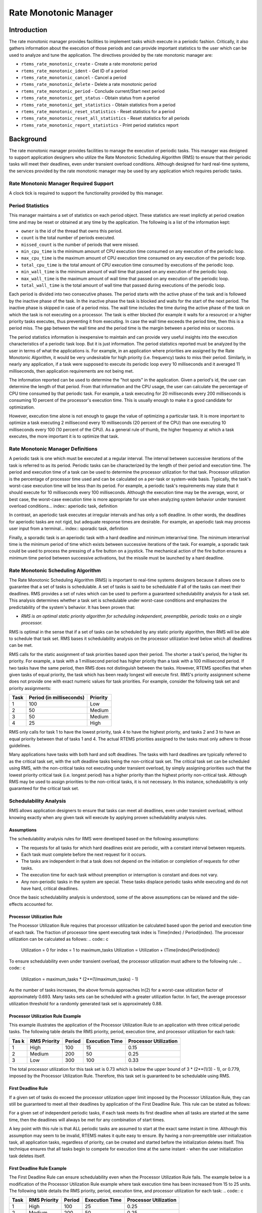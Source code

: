 Rate Monotonic Manager
######################

.. index:: rate mononitonic tasks
.. index:: periodic tasks

Introduction
============

The rate monotonic manager provides facilities to implement tasks which execute
in a periodic fashion.  Critically, it also gathers information about the
execution of those periods and can provide important statistics to the
user which can be used to analyze and tune the application.  The directives
provided by the rate monotonic manager are:

- ``rtems_rate_monotonic_create`` - Create a rate monotonic period

- ``rtems_rate_monotonic_ident`` - Get ID of a period

- ``rtems_rate_monotonic_cancel`` - Cancel a period

- ``rtems_rate_monotonic_delete`` - Delete a rate monotonic period

- ``rtems_rate_monotonic_period`` - Conclude current/Start next period

- ``rtems_rate_monotonic_get_status`` - Obtain status from a period

- ``rtems_rate_monotonic_get_statistics`` - Obtain statistics from a period

- ``rtems_rate_monotonic_reset_statistics`` - Reset statistics for a period

- ``rtems_rate_monotonic_reset_all_statistics`` - Reset statistics for all periods

- ``rtems_rate_monotonic_report_statistics`` - Print period statistics report

Background
==========

The rate monotonic manager provides facilities to
manage the execution of periodic tasks.  This manager was
designed to support application designers who utilize the Rate
Monotonic Scheduling Algorithm (RMS) to ensure that their
periodic tasks will meet their deadlines, even under transient
overload conditions.  Although designed for hard real-time
systems, the services provided by the rate monotonic manager may
be used by any application which requires periodic tasks.

Rate Monotonic Manager Required Support
---------------------------------------

A clock tick is required to support the functionality provided by this manager.

Period Statistics
-----------------

This manager maintains a set of statistics on each period object.  These
statistics are reset implictly at period creation time and may be reset or
obtained at any time by the application.  The following is a list of the
information kept:

- ``owner``
  is the id of the thread that owns this period.

- ``count``
  is the total number of periods executed.

- ``missed_count``
  is the number of periods that were missed.

- ``min_cpu_time``
  is the minimum amount of CPU execution time consumed
  on any execution of the periodic loop.

- ``max_cpu_time``
  is the maximum amount of CPU execution time consumed
  on any execution of the periodic loop.

- ``total_cpu_time``
  is the total amount of CPU execution time consumed
  by executions of the periodic loop.

- ``min_wall_time``
  is the minimum amount of wall time that passed
  on any execution of the periodic loop.

- ``max_wall_time``
  is the maximum amount of wall time that passed
  on any execution of the periodic loop.

- ``total_wall_time``
  is the total amount of wall time that passed
  during executions of the periodic loop.

Each period is divided into two consecutive phases.  The period starts with the
active phase of the task and is followed by the inactive phase of the task.  In
the inactive phase the task is blocked and waits for the start of the next
period.  The inactive phase is skipped in case of a period miss.  The wall time
includes the time during the active phase of the task on which the task is not
executing on a processor.  The task is either blocked (for example it waits for
a resource) or a higher priority tasks executes, thus preventing it from
executing.  In case the wall time exceeds the period time, then this is a
period miss.  The gap between the wall time and the period time is the margin
between a period miss or success.

The period statistics information is inexpensive to maintain
and can provide very useful insights into the execution
characteristics of a periodic task loop.  But it is just information.
The period statistics reported must be analyzed by the user in terms
of what the applications is.  For example, in an application where
priorities are assigned by the Rate Monotonic Algorithm, it would
be very undesirable for high priority (i.e. frequency) tasks to
miss their period.  Similarly, in nearly any application, if a
task were supposed to execute its periodic loop every 10 milliseconds
and it averaged 11 milliseconds, then application requirements
are not being met.

The information reported can be used to determine the "hot spots"
in the application.  Given a period's id, the user can determine
the length of that period.  From that information and the CPU usage,
the user can calculate the percentage of CPU time consumed by that
periodic task.  For example, a task executing for 20 milliseconds
every 200 milliseconds is consuming 10 percent of the processor's
execution time.  This is usually enough to make it a good candidate
for optimization.

However, execution time alone is not enough to gauge the value of
optimizing a particular task.  It is more important to optimize
a task executing 2 millisecond every 10 milliseconds (20 percent
of the CPU) than one executing 10 milliseconds every 100 (10 percent
of the CPU).  As a general rule of thumb, the higher frequency at
which a task executes, the more important it is to optimize that
task.

Rate Monotonic Manager Definitions
----------------------------------
.. index:: periodic task, definition

A periodic task is one which must be executed at a
regular interval.  The interval between successive iterations of
the task is referred to as its period.  Periodic tasks can be
characterized by the length of their period and execution time.
The period and execution time of a task can be used to determine
the processor utilization for that task.  Processor utilization
is the percentage of processor time used and can be calculated
on a per-task or system-wide basis.  Typically, the task's
worst-case execution time will be less than its period.  For
example, a periodic task's requirements may state that it should
execute for 10 milliseconds every 100 milliseconds.  Although
the execution time may be the average, worst, or best case, the
worst-case execution time is more appropriate for use when
analyzing system behavior under transient overload conditions... index:: aperiodic task, definition

In contrast, an aperiodic task executes at irregular
intervals and has only a soft deadline.  In other words, the
deadlines for aperiodic tasks are not rigid, but adequate
response times are desirable.  For example, an aperiodic task
may process user input from a terminal... index:: sporadic task, definition

Finally, a sporadic task is an aperiodic task with a
hard deadline and minimum interarrival time.  The minimum
interarrival time is the minimum period of time which exists
between successive iterations of the task.  For example, a
sporadic task could be used to process the pressing of a fire
button on a joystick.  The mechanical action of the fire button
ensures a minimum time period between successive activations,
but the missile must be launched by a hard deadline.

Rate Monotonic Scheduling Algorithm
-----------------------------------
.. index:: Rate Monotonic Scheduling Algorithm, definition
.. index:: RMS Algorithm, definition

The Rate Monotonic Scheduling Algorithm (RMS) is
important to real-time systems designers because it allows one
to guarantee that a set of tasks is schedulable.  A set of tasks
is said to be schedulable if all of the tasks can meet their
deadlines.  RMS provides a set of rules which can be used to
perform a guaranteed schedulability analysis for a task set.
This analysis determines whether a task set is schedulable under
worst-case conditions and emphasizes the predictability of the
system's behavior.  It has been proven that:

- *RMS is an optimal static priority algorithm for
  scheduling independent, preemptible, periodic tasks
  on a single processor.*

RMS is optimal in the sense that if a set of tasks
can be scheduled by any static priority algorithm, then RMS will
be able to schedule that task set.  RMS bases it schedulability
analysis on the processor utilization level below which all
deadlines can be met.

RMS calls for the static assignment of task
priorities based upon their period.  The shorter a task's
period, the higher its priority.  For example, a task with a 1
millisecond period has higher priority than a task with a 100
millisecond period.  If two tasks have the same period, then RMS
does not distinguish between the tasks.  However, RTEMS
specifies that when given tasks of equal priority, the task
which has been ready longest will execute first.  RMS's priority
assignment scheme does not provide one with exact numeric values
for task priorities.  For example, consider the following task
set and priority assignments:

+--------------------+---------------------+---------------------+
| Task               | Period              | Priority            |
|                    | (in milliseconds)   |                     |
+====================+=====================+=====================+
|         1          |         100         |         Low         |
+--------------------+---------------------+---------------------+
|         2          |          50         |       Medium        |
+--------------------+---------------------+---------------------+
|         3          |          50         |       Medium        |
+--------------------+---------------------+---------------------+
|         4          |          25         |        High         |
+--------------------+---------------------+---------------------+

RMS only calls for task 1 to have the lowest
priority, task 4 to have the highest priority, and tasks 2 and 3
to have an equal priority between that of tasks 1 and 4.  The
actual RTEMS priorities assigned to the tasks must only adhere
to those guidelines.

Many applications have tasks with both hard and soft
deadlines.  The tasks with hard deadlines are typically referred
to as the critical task set, with the soft deadline tasks being
the non-critical task set.  The critical task set can be
scheduled using RMS, with the non-critical tasks not executing
under transient overload, by simply assigning priorities such
that the lowest priority critical task (i.e. longest period) has
a higher priority than the highest priority non-critical task.
Although RMS may be used to assign priorities to the
non-critical tasks, it is not necessary.  In this instance,
schedulability is only guaranteed for the critical task set.

Schedulability Analysis
-----------------------

.. index:: RMS schedulability analysis

RMS allows application designers to ensure that tasks
can meet all deadlines, even under transient overload, without
knowing exactly when any given task will execute by applying
proven schedulability analysis rules.

Assumptions
~~~~~~~~~~~

The schedulability analysis rules for RMS were
developed based on the following assumptions:

- The requests for all tasks for which hard deadlines
  exist are periodic, with a constant interval between requests.

- Each task must complete before the next request for it
  occurs.

- The tasks are independent in that a task does not depend
  on the initiation or completion of requests for other tasks.

- The execution time for each task without preemption or
  interruption is constant and does not vary.

- Any non-periodic tasks in the system are special.  These
  tasks displace periodic tasks while executing and do not have
  hard, critical deadlines.

Once the basic schedulability analysis is understood,
some of the above assumptions can be relaxed and the
side-effects accounted for.

Processor Utilization Rule
~~~~~~~~~~~~~~~~~~~~~~~~~~
.. index:: RMS Processor Utilization Rule

The Processor Utilization Rule requires that
processor utilization be calculated based upon the period and
execution time of each task.  The fraction of processor time
spent executing task index is Time(index) / Period(index).  The
processor utilization can be calculated as follows:
.. code:: c

    Utilization = 0
    for index = 1 to maximum_tasks
    Utilization = Utilization + (Time(index)/Period(index))

To ensure schedulability even under transient
overload, the processor utilization must adhere to the following
rule:
.. code:: c

    Utilization = maximum_tasks * (2**(1/maximum_tasks) - 1)

As the number of tasks increases, the above formula
approaches ln(2) for a worst-case utilization factor of
approximately 0.693.  Many tasks sets can be scheduled with a
greater utilization factor.  In fact, the average processor
utilization threshold for a randomly generated task set is
approximately 0.88.

Processor Utilization Rule Example
~~~~~~~~~~~~~~~~~~~~~~~~~~~~~~~~~~

This example illustrates the application of the
Processor Utilization Rule to an application with three critical
periodic tasks.  The following table details the RMS priority,
period, execution time, and processor utilization for each task:


+------------+----------+--------+-----------+-------------+
| Tas   k    | RMS      | Period | Execution | Processor   |
|            | Priority |        | Time      | Utilization |
+============+==========+========+===========+=============+
|     1      |   High   |  100   |    15     |    0.15     |
+------------+----------+--------+-----------+-------------+
|     2      |  Medium  |  200   |    50     |    0.25     |
+------------+----------+--------+-----------+-------------+
|     3      |   Low    |  300   |   100     |    0.33     |
+------------+----------+--------+-----------+-------------+

The total processor utilization for this task set is
0.73 which is below the upper bound of 3 * (2**(1/3) - 1), or
0.779, imposed by the Processor Utilization Rule.  Therefore,
this task set is guaranteed to be schedulable using RMS.

First Deadline Rule
~~~~~~~~~~~~~~~~~~~
.. index:: RMS First Deadline Rule

If a given set of tasks do exceed the processor
utilization upper limit imposed by the Processor Utilization
Rule, they can still be guaranteed to meet all their deadlines
by application of the First Deadline Rule.  This rule can be
stated as follows:

For a given set of independent periodic tasks, if
each task meets its first deadline when all tasks are started at
the same time, then the deadlines will always be met for any
combination of start times.

A key point with this rule is that ALL periodic tasks
are assumed to start at the exact same instant in time.
Although this assumption may seem to be invalid,  RTEMS makes it
quite easy to ensure.  By having a non-preemptible user
initialization task, all application tasks, regardless of
priority, can be created and started before the initialization
deletes itself.  This technique ensures that all tasks begin to
compete for execution time at the same instant - when the user
initialization task deletes itself.

First Deadline Rule Example
~~~~~~~~~~~~~~~~~~~~~~~~~~~

The First Deadline Rule can ensure schedulability
even when the Processor Utilization Rule fails.  The example
below is a modification of the Processor Utilization Rule
example where task execution time has been increased from 15 to
25 units.  The following table details the RMS priority, period,
execution time, and processor utilization for each task:
.. code:: c

+------------+----------+--------+-----------+-------------+
| Task       | RMS      | Period | Execution | Processor   |
|            | Priority |        | Time      | Utilization |
+============+==========+========+===========+=============+
|     1      |   High   |  100   |    25     |    0.25     |
+------------+----------+--------+-----------+-------------+
|     2      |  Medium  |  200   |    50     |    0.25     |
+------------+----------+--------+-----------+-------------+
|     3      |   Low    |  300   |   100     |    0.33     |
+------------+----------+--------+-----------+-------------+

The total processor utilization for the modified task
set is 0.83 which is above the upper bound of 3 * (2**(1/3) - 1),
or 0.779, imposed by the Processor Utilization Rule.  Therefore,
this task set is not guaranteed to be schedulable using RMS.
However, the First Deadline Rule can guarantee the
schedulability of this task set.  This rule calls for one to
examine each occurrence of deadline until either all tasks have
met their deadline or one task failed to meet its first
deadline.  The following table details the time of each deadline
occurrence, the maximum number of times each task may have run,
the total execution time, and whether all the deadlines have
been met.
.. code:: c

+----------+------+------+------+----------------------+---------------+
| Deadline | Task | Task | Task | Total                | All Deadlines |
| Time     | 1    | 2    | 3    | Execution Time       | Met?          |
+==========+======+======+======+======================+===============+
|   100    |  1   |  1   |  1   |  25 + 50 + 100 = 175 |      NO       |
+----------+------+------+------+----------------------+---------------+
|   200    |  2   |  1   |  1   |  50 + 50 + 100 = 200 |     YES       |
+----------+------+------+------+----------------------+---------------+

The key to this analysis is to recognize when each
task will execute.  For example	at time 100, task 1 must have
met its first deadline, but tasks 2 and 3 may also have begun
execution.  In this example, at time 100 tasks 1 and 2 have
completed execution and thus have met their first deadline.
Tasks 1 and 2 have used (25 + 50) = 75 time units, leaving (100
- 75) = 25 time units for task 3 to begin.  Because task 3 takes
100 ticks to execute, it will not have completed execution at
time 100.  Thus at time 100, all of the tasks except task 3 have
met their first deadline.

At time 200, task 1 must have met its second deadline
and task 2 its first deadline.  As a result, of the first 200
time units, task 1 uses (2 * 25) = 50 and task 2 uses 50,
leaving (200 - 100) time units for task 3.  Task 3 requires 100
time units to execute, thus it will have completed execution at
time 200.  Thus, all of the tasks have met their first deadlines
at time 200, and the task set is schedulable using the First
Deadline Rule.

Relaxation of Assumptions
~~~~~~~~~~~~~~~~~~~~~~~~~

The assumptions used to develop the RMS
schedulability rules are uncommon in most real-time systems.
For example, it was assumed that tasks have constant unvarying
execution time.  It is possible to relax this assumption, simply
by using the worst-case execution time of each task.

Another assumption is that the tasks are independent.
This means that the tasks do not wait for one another or
contend for resources.  This assumption can be relaxed by
accounting for the amount of time a task spends waiting to
acquire resources.  Similarly, each task's execution time must
account for any I/O performed and any RTEMS directive calls.

In addition, the assumptions did not account for the
time spent executing interrupt service routines.  This can be
accounted for by including all the processor utilization by
interrupt service routines in the utilization calculation.
Similarly, one should also account for the impact of delays in
accessing local memory caused by direct memory access and other
processors accessing local dual-ported memory.

The assumption that nonperiodic tasks are used only
for initialization or failure-recovery can be relaxed by placing
all periodic tasks in the critical task set.  This task set can
be scheduled and analyzed using RMS.  All nonperiodic tasks are
placed in the non-critical task set.  Although the critical task
set can be guaranteed to execute even under transient overload,
the non-critical task set is not guaranteed to execute.

In conclusion, the application designer must be fully
cognizant of the system and its run-time behavior when
performing schedulability analysis for a system using RMS.
Every hardware and software factor which impacts the execution
time of each task must be accounted for in the schedulability
analysis.

Further Reading
~~~~~~~~~~~~~~~

For more information on Rate Monotonic Scheduling and
its schedulability analysis, the reader is referred to the
following:

- *C. L. Liu and J. W. Layland. "Scheduling Algorithms for
  Multiprogramming in a Hard Real Time Environment." *Journal of
  the Association of Computing Machinery*. January 1973. pp. 46-61.*

- *John Lehoczky, Lui Sha, and Ye Ding. "The Rate Monotonic
  Scheduling Algorithm: Exact Characterization and Average Case
  Behavior."  *IEEE Real-Time Systems Symposium*. 1989. pp. 166-171.*

- *Lui Sha and John Goodenough. "Real-Time Scheduling
  theory and Ada."  *IEEE Computer*. April 1990. pp. 53-62.*

- *Alan Burns. "Scheduling hard real-time systems: a
  review."  *Software Engineering Journal*. May 1991. pp. 116-128.*

Operations
==========

Creating a Rate Monotonic Period
--------------------------------

The ``rtems_rate_monotonic_create`` directive creates a rate
monotonic period which is to be used by the calling task to
delineate a period.  RTEMS allocates a Period Control Block
(PCB) from the PCB free list.  This data structure is used by
RTEMS to manage the newly created rate monotonic period.  RTEMS
returns a unique period ID to the application which is used by
other rate monotonic manager directives to access this rate
monotonic period.

Manipulating a Period
---------------------

The ``rtems_rate_monotonic_period`` directive is used to
establish and maintain periodic execution utilizing a previously
created rate monotonic period.   Once initiated by the``rtems_rate_monotonic_period`` directive, the period is
said to run until it either expires or is reinitiated.  The state of the rate
monotonic period results in one of the following scenarios:

- If the rate monotonic period is running, the calling
  task will be blocked for the remainder of the outstanding period
  and, upon completion of that period, the period will be
  reinitiated with the specified period.

- If the rate monotonic period is not currently running
  and has not expired, it is initiated with a length of period
  ticks and the calling task returns immediately.

- If the rate monotonic period has expired before the task
  invokes the ``rtems_rate_monotonic_period`` directive,
  the period will be initiated with a length of period ticks and the calling task
  returns immediately with a timeout error status.

Obtaining the Status of a Period
--------------------------------

If the ``rtems_rate_monotonic_period`` directive is invoked
with a period of ``RTEMS_PERIOD_STATUS`` ticks, the current
state of the specified rate monotonic period will be returned.  The following
table details the relationship between the period's status and
the directive status code returned by the``rtems_rate_monotonic_period``
directive:

- ``RTEMS_SUCCESSFUL`` - period is running

- ``RTEMS_TIMEOUT`` - period has expired

- ``RTEMS_NOT_DEFINED`` - period has never been initiated

Obtaining the status of a rate monotonic period does
not alter the state or length of that period.

Canceling a Period
------------------

The ``rtems_rate_monotonic_cancel`` directive is used to stop
the period maintained by the specified rate monotonic period.
The period is stopped and the rate monotonic period can be
reinitiated using the ``rtems_rate_monotonic_period`` directive.

Deleting a Rate Monotonic Period
--------------------------------

The ``rtems_rate_monotonic_delete`` directive is used to delete
a rate monotonic period.  If the period is running and has not
expired, the period is automatically canceled.  The rate
monotonic period's control block is returned to the PCB free
list when it is deleted.  A rate monotonic period can be deleted
by a task other than the task which created the period.

Examples
--------

The following sections illustrate common uses of rate
monotonic periods to construct periodic tasks.

Simple Periodic Task
--------------------

This example consists of a single periodic task
which, after initialization, executes every 100 clock ticks.
.. code:: c

    rtems_task Periodic_task(rtems_task_argument arg)
    {
    rtems_name        name;
    rtems_id          period;
    rtems_status_code status;
    name = rtems_build_name( 'P', 'E', 'R', 'D' );
    status = rtems_rate_monotonic_create( name, &period );
    if ( status != RTEMS_STATUS_SUCCESSFUL ) {
    printf( "rtems_monotonic_create failed with status of %d.\\n", rc );
    exit( 1 );
    }
    while ( 1 ) {
    if ( rtems_rate_monotonic_period( period, 100 ) == RTEMS_TIMEOUT )
    break;
    /* Perform some periodic actions \*/
    }
    /* missed period so delete period and SELF \*/
    status = rtems_rate_monotonic_delete( period );
    if ( status != RTEMS_STATUS_SUCCESSFUL ) {
    printf( "rtems_rate_monotonic_delete failed with status of %d.\\n", status );
    exit( 1 );
    }
    status = rtems_task_delete( SELF );    /* should not return \*/
    printf( "rtems_task_delete returned with status of %d.\\n", status );
    exit( 1 );
    }

The above task creates a rate monotonic period as
part of its initialization.  The first time the loop is
executed, the ``rtems_rate_monotonic_period``
directive will initiate the period for 100 ticks and return
immediately.  Subsequent invocations of the``rtems_rate_monotonic_period`` directive will result
in the task blocking for the remainder of the 100 tick period.
If, for any reason, the body of the loop takes more than 100
ticks to execute, the ``rtems_rate_monotonic_period``
directive will return the ``RTEMS_TIMEOUT`` status.
If the above task misses its deadline, it will delete the rate
monotonic period and itself.

Task with Multiple Periods
--------------------------

This example consists of a single periodic task
which, after initialization, performs two sets of actions every
100 clock ticks.  The first set of actions is performed in the
first forty clock ticks of every 100 clock ticks, while the
second set of actions is performed between the fortieth and
seventieth clock ticks.  The last thirty clock ticks are not
used by this task.
.. code:: c

    rtems_task Periodic_task(rtems_task_argument arg)
    {
    rtems_name        name_1, name_2;
    rtems_id          period_1, period_2;
    rtems_status_code status;
    name_1 = rtems_build_name( 'P', 'E', 'R', '1' );
    name_2 = rtems_build_name( 'P', 'E', 'R', '2' );
    (void ) rtems_rate_monotonic_create( name_1, &period_1 );
    (void ) rtems_rate_monotonic_create( name_2, &period_2 );
    while ( 1 ) {
    if ( rtems_rate_monotonic_period( period_1, 100 ) == TIMEOUT )
    break;
    if ( rtems_rate_monotonic_period( period_2, 40 ) == TIMEOUT )
    break;
    /*
    *  Perform first set of actions between clock
    *  ticks 0 and 39 of every 100 ticks.
    \*/
    if ( rtems_rate_monotonic_period( period_2, 30 ) == TIMEOUT )
    break;
    /*
    *  Perform second set of actions between clock 40 and 69
    *  of every 100 ticks.  THEN ...
    *
    *  Check to make sure we didn't miss the period_2 period.
    \*/
    if ( rtems_rate_monotonic_period( period_2, STATUS ) == TIMEOUT )
    break;
    (void) rtems_rate_monotonic_cancel( period_2 );
    }
    /* missed period so delete period and SELF \*/
    (void ) rtems_rate_monotonic_delete( period_1 );
    (void ) rtems_rate_monotonic_delete( period_2 );
    (void ) task_delete( SELF );
    }

The above task creates two rate monotonic periods as
part of its initialization.  The first time the loop is
executed, the ``rtems_rate_monotonic_period``
directive will initiate the period_1 period for 100 ticks
and return immediately.  Subsequent invocations of the``rtems_rate_monotonic_period`` directive
for period_1 will result in the task blocking for the remainder
of the 100 tick period.  The period_2 period is used to control
the execution time of the two sets of actions within each 100
tick period established by period_1.  The``rtems_rate_monotonic_cancel( period_2 )``
call is performed to ensure that the period_2 period
does not expire while the task is blocked on the period_1
period.  If this cancel operation were not performed, every time
the ``rtems_rate_monotonic_period( period_2, 40 )``
call is executed, except for the initial one, a directive status
of ``RTEMS_TIMEOUT`` is returned.  It is important to
note that every time this call is made, the period_2 period will be
initiated immediately and the task will not block.

If, for any reason, the task misses any deadline, the``rtems_rate_monotonic_period`` directive will
return the ``RTEMS_TIMEOUT``
directive status.  If the above task misses its deadline, it
will delete the rate monotonic periods and itself.

Directives
==========

This section details the rate monotonic manager's
directives.  A subsection is dedicated to each of this manager's
directives and describes the calling sequence, related
constants, usage, and status codes.

RATE_MONOTONIC_CREATE - Create a rate monotonic period
------------------------------------------------------
.. index:: create a period

**CALLING SEQUENCE:**

.. index:: rtems_rate_monotonic_create

.. code:: c

    rtems_status_code rtems_rate_monotonic_create(
    rtems_name  name,
    rtems_id   \*id
    );

**DIRECTIVE STATUS CODES:**

``RTEMS_SUCCESSFUL`` - rate monotonic period created successfully
``RTEMS_INVALID_NAME`` - invalid period name
``RTEMS_TOO_MANY`` - too many periods created

**DESCRIPTION:**

This directive creates a rate monotonic period.  The
assigned rate monotonic id is returned in id.  This id is used
to access the period with other rate monotonic manager
directives.  For control and maintenance of the rate monotonic
period, RTEMS allocates a PCB from the local PCB free pool and
initializes it.

**NOTES:**

This directive will not cause the calling task to be
preempted.

RATE_MONOTONIC_IDENT - Get ID of a period
-----------------------------------------
.. index:: get ID of a period
.. index:: obtain ID of a period

**CALLING SEQUENCE:**

.. index:: rtems_rate_monotonic_ident

.. code:: c

    rtems_status_code rtems_rate_monotonic_ident(
    rtems_name  name,
    rtems_id   \*id
    );

**DIRECTIVE STATUS CODES:**

``RTEMS_SUCCESSFUL`` - period identified successfully
``RTEMS_INVALID_NAME`` - period name not found

**DESCRIPTION:**

This directive obtains the period id associated with
the period name to be acquired.  If the period name is not
unique, then the period id will match one of the periods with
that name.  However, this period id is not guaranteed to
correspond to the desired period.  The period id is used to
access this period in other rate monotonic manager directives.

**NOTES:**

This directive will not cause the running task to be
preempted.

RATE_MONOTONIC_CANCEL - Cancel a period
---------------------------------------
.. index:: cancel a period

**CALLING SEQUENCE:**

.. index:: rtems_rate_monotonic_cancel

.. code:: c

    rtems_status_code rtems_rate_monotonic_cancel(
    rtems_id id
    );

**DIRECTIVE STATUS CODES:**

``RTEMS_SUCCESSFUL`` - period canceled successfully
``RTEMS_INVALID_ID`` - invalid rate monotonic period id
``RTEMS_NOT_OWNER_OF_RESOURCE`` - rate monotonic period not created by calling task

**DESCRIPTION:**

This directive cancels the rate monotonic period id.
This period will be reinitiated by the next invocation of``rtems_rate_monotonic_period`` with id.

**NOTES:**

This directive will not cause the running task to be
preempted.

The rate monotonic period specified by id must have
been created by the calling task.

RATE_MONOTONIC_DELETE - Delete a rate monotonic period
------------------------------------------------------
.. index:: delete a period

**CALLING SEQUENCE:**

.. index:: rtems_rate_monotonic_delete

.. code:: c

    rtems_status_code rtems_rate_monotonic_delete(
    rtems_id id
    );

**DIRECTIVE STATUS CODES:**

``RTEMS_SUCCESSFUL`` - period deleted successfully
``RTEMS_INVALID_ID`` - invalid rate monotonic period id

**DESCRIPTION:**

This directive deletes the rate monotonic period
specified by id.  If the period is running, it is automatically
canceled.  The PCB for the deleted period is reclaimed by RTEMS.

**NOTES:**

This directive will not cause the running task to be
preempted.

A rate monotonic period can be deleted by a task
other than the task which created the period.

RATE_MONOTONIC_PERIOD - Conclude current/Start next period
----------------------------------------------------------
.. index:: conclude current period
.. index:: start current period
.. index:: period initiation

**CALLING SEQUENCE:**

.. index:: rtems_rate_monotonic_period

.. code:: c

    rtems_status_code rtems_rate_monotonic_period(
    rtems_id       id,
    rtems_interval length
    );

**DIRECTIVE STATUS CODES:**

``RTEMS_SUCCESSFUL`` - period initiated successfully
``RTEMS_INVALID_ID`` - invalid rate monotonic period id
``RTEMS_NOT_OWNER_OF_RESOURCE`` - period not created by calling task
``RTEMS_NOT_DEFINED`` - period has never been initiated (only
possible when period is set to PERIOD_STATUS)
``RTEMS_TIMEOUT`` - period has expired

**DESCRIPTION:**

This directive initiates the rate monotonic period id
with a length of period ticks.  If id is running, then the
calling task will block for the remainder of the period before
reinitiating the period with the specified period.  If id was
not running (either expired or never initiated), the period is
immediately initiated and the directive returns immediately.

If invoked with a period of ``RTEMS_PERIOD_STATUS`` ticks, the
current state of id will be returned.  The directive status
indicates the current state of the period.  This does not alter
the state or period of the period.

**NOTES:**

This directive will not cause the running task to be preempted.

RATE_MONOTONIC_GET_STATUS - Obtain status from a period
-------------------------------------------------------
.. index:: get status of period
.. index:: obtain status of period

**CALLING SEQUENCE:**

.. index:: rtems_rate_monotonic_get_status

.. code:: c

    rtems_status_code rtems_rate_monotonic_get_status(
    rtems_id                            id,
    rtems_rate_monotonic_period_status \*status
    );

**DIRECTIVE STATUS CODES:**

``RTEMS_SUCCESSFUL`` - period initiated successfully
``RTEMS_INVALID_ID`` - invalid rate monotonic period id
``RTEMS_INVALID_ADDRESS`` - invalid address of status

**DESCRIPTION:**

This directive returns status information associated with
the rate monotonic period id in the following data structure:.. index:: rtems_rate_monotonic_period_status

.. code:: c

    typedef struct {
    rtems_id                              owner;
    rtems_rate_monotonic_period_states    state;
    rtems_rate_monotonic_period_time_t    since_last_period;
    rtems_thread_cpu_usage_t              executed_since_last_period;
    }  rtems_rate_monotonic_period_status;

.. COMMENT: RATE_MONOTONIC_INACTIVE does not have RTEMS_ in front of it.

A configure time option can be used to select whether the time information is
given in ticks or seconds and nanoseconds.  The default is seconds and
nanoseconds.  If the period's state is ``RATE_MONOTONIC_INACTIVE``, both
time values will be set to 0.  Otherwise, both time values will contain
time information since the last invocation of the``rtems_rate_monotonic_period`` directive.  More
specifically, the ticks_since_last_period value contains the elapsed time
which has occurred since the last invocation of the``rtems_rate_monotonic_period`` directive and the
ticks_executed_since_last_period contains how much processor time the
owning task has consumed since the invocation of the``rtems_rate_monotonic_period`` directive.

**NOTES:**

This directive will not cause the running task to be preempted.

RATE_MONOTONIC_GET_STATISTICS - Obtain statistics from a period
---------------------------------------------------------------
.. index:: get statistics of period
.. index:: obtain statistics of period

**CALLING SEQUENCE:**

.. index:: rtems_rate_monotonic_get_statistics

.. code:: c

    rtems_status_code rtems_rate_monotonic_get_statistics(
    rtems_id                                id,
    rtems_rate_monotonic_period_statistics \*statistics
    );

**DIRECTIVE STATUS CODES:**

``RTEMS_SUCCESSFUL`` - period initiated successfully
``RTEMS_INVALID_ID`` - invalid rate monotonic period id
``RTEMS_INVALID_ADDRESS`` - invalid address of statistics

**DESCRIPTION:**

This directive returns statistics information associated with
the rate monotonic period id in the following data structure:.. index:: rtems_rate_monotonic_period_statistics

.. code:: c

    typedef struct {
    uint32_t     count;
    uint32_t     missed_count;
    #ifdef RTEMS_ENABLE_NANOSECOND_CPU_USAGE_STATISTICS
    struct timespec min_cpu_time;
    struct timespec max_cpu_time;
    struct timespec total_cpu_time;
    #else
    uint32_t  min_cpu_time;
    uint32_t  max_cpu_time;
    uint32_t  total_cpu_time;
    #endif
    #ifdef RTEMS_ENABLE_NANOSECOND_RATE_MONOTONIC_STATISTICS
    struct timespec min_wall_time;
    struct timespec max_wall_time;
    struct timespec total_wall_time;
    #else
    uint32_t  min_wall_time;
    uint32_t  max_wall_time;
    uint32_t  total_wall_time;
    #endif
    }  rtems_rate_monotonic_period_statistics;

This directive returns the current statistics information for
the period instance assocaited with ``id``.  The information
returned is indicated by the structure above.

**NOTES:**

This directive will not cause the running task to be preempted.

RATE_MONOTONIC_RESET_STATISTICS - Reset statistics for a period
---------------------------------------------------------------
.. index:: reset statistics of period

**CALLING SEQUENCE:**

.. index:: rtems_rate_monotonic_reset_statistics

.. code:: c

    rtems_status_code rtems_rate_monotonic_reset_statistics(
    rtems_id  id
    );

**DIRECTIVE STATUS CODES:**

``RTEMS_SUCCESSFUL`` - period initiated successfully
``RTEMS_INVALID_ID`` - invalid rate monotonic period id

**DESCRIPTION:**

This directive resets the statistics information associated with
this rate monotonic period instance.

**NOTES:**

This directive will not cause the running task to be preempted.

RATE_MONOTONIC_RESET_ALL_STATISTICS - Reset statistics for all periods
----------------------------------------------------------------------
.. index:: reset statistics of all periods

**CALLING SEQUENCE:**

.. index:: rtems_rate_monotonic_reset_all_statistics

.. code:: c

    void rtems_rate_monotonic_reset_all_statistics(void);

**DIRECTIVE STATUS CODES:**

NONE

**DESCRIPTION:**

This directive resets the statistics information associated with
all rate monotonic period instances.

**NOTES:**

This directive will not cause the running task to be preempted.

RATE_MONOTONIC_REPORT_STATISTICS - Print period statistics report
-----------------------------------------------------------------
.. index:: print period statistics report
.. index:: period statistics report

**CALLING SEQUENCE:**

.. index:: rtems_rate_monotonic_report_statistics

.. code:: c

    void rtems_rate_monotonic_report_statistics(void);

**DIRECTIVE STATUS CODES:**

NONE

**DESCRIPTION:**

This directive prints a report on all active periods which have
executed at least one period. The following is an example of the
output generated by this directive... index:: rtems_rate_monotonic_period_statistics

.. code:: c

    ID      OWNER   PERIODS  MISSED    CPU TIME    WALL TIME
    MIN/MAX/AVG  MIN/MAX/AVG
    0x42010001  TA1       502     0       0/1/0.99    0/0/0.00
    0x42010002  TA2       502     0       0/1/0.99    0/0/0.00
    0x42010003  TA3       501     0       0/1/0.99    0/0/0.00
    0x42010004  TA4       501     0       0/1/0.99    0/0/0.00
    0x42010005  TA5        10     0       0/1/0.90    0/0/0.00

**NOTES:**

This directive will not cause the running task to be preempted.

.. COMMENT: COPYRIGHT (c) 1988-2007.

.. COMMENT: On-Line Applications Research Corporation (OAR).

.. COMMENT: All rights reserved.

